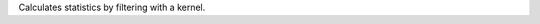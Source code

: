 .. Auto-generated by help-rst from "mirtk calculate-filtering -h" output


Calculates statistics by filtering with a kernel.
